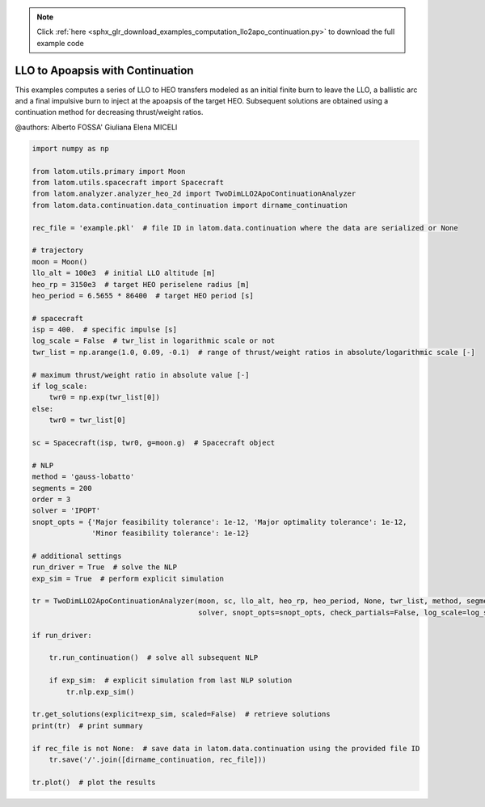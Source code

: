 .. note::
    :class: sphx-glr-download-link-note

    Click :ref:`here <sphx_glr_download_examples_computation_llo2apo_continuation.py>` to download the full example code
.. rst-class:: sphx-glr-example-title

.. _sphx_glr_examples_computation_llo2apo_continuation.py:


LLO to Apoapsis with Continuation
=================================

This examples computes a series of LLO to HEO transfers modeled as an initial finite burn to leave the LLO, a ballistic
arc and a final impulsive burn to inject at the apoapsis of the target HEO.
Subsequent solutions are obtained using a continuation method for decreasing thrust/weight ratios.

@authors: Alberto FOSSA' Giuliana Elena MICELI


.. code-block:: default


    import numpy as np

    from latom.utils.primary import Moon
    from latom.utils.spacecraft import Spacecraft
    from latom.analyzer.analyzer_heo_2d import TwoDimLLO2ApoContinuationAnalyzer
    from latom.data.continuation.data_continuation import dirname_continuation

    rec_file = 'example.pkl'  # file ID in latom.data.continuation where the data are serialized or None

    # trajectory
    moon = Moon()
    llo_alt = 100e3  # initial LLO altitude [m]
    heo_rp = 3150e3  # target HEO periselene radius [m]
    heo_period = 6.5655 * 86400  # target HEO period [s]

    # spacecraft
    isp = 400.  # specific impulse [s]
    log_scale = False  # twr_list in logarithmic scale or not
    twr_list = np.arange(1.0, 0.09, -0.1)  # range of thrust/weight ratios in absolute/logarithmic scale [-]

    # maximum thrust/weight ratio in absolute value [-]
    if log_scale:
        twr0 = np.exp(twr_list[0])
    else:
        twr0 = twr_list[0]

    sc = Spacecraft(isp, twr0, g=moon.g)  # Spacecraft object

    # NLP
    method = 'gauss-lobatto'
    segments = 200
    order = 3
    solver = 'IPOPT'
    snopt_opts = {'Major feasibility tolerance': 1e-12, 'Major optimality tolerance': 1e-12,
                  'Minor feasibility tolerance': 1e-12}

    # additional settings
    run_driver = True  # solve the NLP
    exp_sim = True  # perform explicit simulation

    tr = TwoDimLLO2ApoContinuationAnalyzer(moon, sc, llo_alt, heo_rp, heo_period, None, twr_list, method, segments, order,
                                           solver, snopt_opts=snopt_opts, check_partials=False, log_scale=log_scale)

    if run_driver:

        tr.run_continuation()  # solve all subsequent NLP

        if exp_sim:  # explicit simulation from last NLP solution
            tr.nlp.exp_sim()

    tr.get_solutions(explicit=exp_sim, scaled=False)  # retrieve solutions
    print(tr)  # print summary

    if rec_file is not None:  # save data in latom.data.continuation using the provided file ID
        tr.save('/'.join([dirname_continuation, rec_file]))

    tr.plot()  # plot the results


.. rst-class:: sphx-glr-timing

   **Total running time of the script:** ( 0 minutes  0.000 seconds)


.. _sphx_glr_download_examples_computation_llo2apo_continuation.py:


.. only :: html

 .. container:: sphx-glr-footer
    :class: sphx-glr-footer-example



  .. container:: sphx-glr-download

     :download:`Download Python source code: llo2apo_continuation.py <llo2apo_continuation.py>`



  .. container:: sphx-glr-download

     :download:`Download Jupyter notebook: llo2apo_continuation.ipynb <llo2apo_continuation.ipynb>`


.. only:: html

 .. rst-class:: sphx-glr-signature

    `Gallery generated by Sphinx-Gallery <https://sphinx-gallery.github.io>`_
